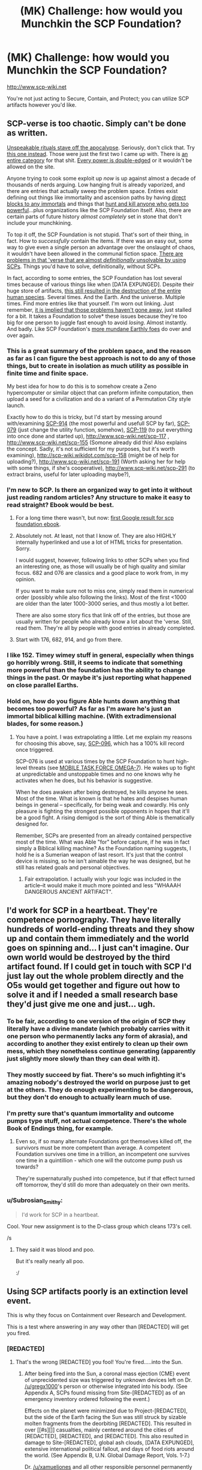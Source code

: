 #+TITLE: (MK) Challenge: how would you Munchkin the SCP Foundation?

* (MK) Challenge: how would you Munchkin the SCP Foundation?
:PROPERTIES:
:Author: Subrosian_Smithy
:Score: 15
:DateUnix: 1425278303.0
:DateShort: 2015-Mar-02
:END:
[[http://www.scp-wiki.net]]

You're not just acting to Secure, Contain, and Protect; you can utilize SCP artifacts however you'd like.


** SCP-verse is too chaotic. Simply can't be done as written.

[[http://scp-wiki.wikidot.com/scp-231][Unspeakable rituals stave off the apocalypse]]. Seriously, don't click that. Try [[http://www.scp-wiki.net/scp-1348][this one instead]]. Those were just the first two I came up with. There is [[http://www.scp-wiki.net/system:page-tags/tag/ritual#pages][an entire category]] for that shit. [[http://www.scp-wiki.net/scp-093][Every power is double-edged]] or it wouldn't be allowed on the site.

Anyone trying to cook some exploit up /now/ is up against almost a decade of thousands of nerds arguing. Low hanging fruit is already vaporized, and there are entries that actually sweep the problem space. Entires exist defining out things like immortality and ascension paths by having [[http://scp-wiki.wikidot.com/scp-349][direct blocks to any immortals]] and things that [[http://scp-wiki.wikidot.com/scp-076][hunt and kill anyone who gets too powerful]]...plus organizations like the SCP Foundation itself. Also, there are certain parts of future history /almost completely/ set in stone that don't include your munchkining.

To top it off, the SCP Foundation is not stupid. That's sort of their thing, in fact. How to /successfully/ contain the items. If there was an easy out, some way to give even a single person an advantage over the onslaught of chaos, it wouldn't have been allowed in the communal fiction space. [[http://www.scp-wiki.net/scp-682][There are problems in that 'verse that are almost /definitionally/ unsolvable by using SCPs]]. Things you'd have to solve, definitionally, without SCPs.

In fact, according to some entries, the SCP Foundation has lost several times because of various things like when [DATA EXPUNGED]. Despite their huge store of artifacts, [[http://www.scp-wiki.net/scp-2000][this still resulted in the destruction of the entire human species]]. Several times. And the Earth. And the universe. Multiple times. Find more entries like that yourself. I'm worn out linking. Just remember, [[http://www.scp-wiki.net/scp-152][it is implied that those problems haven't gone away]], just stalled for a bit. It takes a Foundation to solve* these issues because they're too big for one person to juggle fast enough to avoid /losing/. Almost instantly. And badly. Like SCP Foundation's [[http://www.scp-wiki.net/groups-of-interest][more mundane Earthly foes]] do over and over again.
:PROPERTIES:
:Author: TimeLoopedPowerGamer
:Score: 32
:DateUnix: 1425301074.0
:DateShort: 2015-Mar-02
:END:

*** This is a great summary of the problem space, and the reason as far as I can figure the best approach is not to do any of those things, but to create in isolation as much utility as possible in finite time and finite space.

My best idea for how to do this is to somehow create a Zeno hypercomputer or similar object that can preform infinite computation, then upload a seed for a civilization and do a variant of a Permutation City style launch.

Exactly how to do this is tricky, but I'd start by messing around with/examining [[http://scp-wiki.wikidot.com/scp-914][SCP-914]] (the most powerful and usefull SCP by far), [[http://scp-wiki.wikidot.com/scp-079][SCP-079]] (just change the utility function, somehow), [[http://scp-wiki.wikidot.com/scp-119][SCP-119]] (to put everything into once done and started up), [[http://www.scp-wiki.net/scp-117]] , [[http://www.scp-wiki.net/scp-155]] (Somone already did this! Also explains the concept. Sadly, it's not sufficient for my purposes, but it's worth examining), [[http://scp-wiki.wikidot.com/scp-158]] (might be of help for uploading?), [[http://www.scp-wiki.net/scp-191]] (Worth asking her for help with some things, if she's cooperative), [[http://www.scp-wiki.net/scp-291]] (to extract brains, useful for later uploading maybe?),
:PROPERTIES:
:Author: ArmokGoB
:Score: 7
:DateUnix: 1425359615.0
:DateShort: 2015-Mar-03
:END:


*** I'm new to SCP. Is there an organized way to get into it without just reading random articles? Any structure to make it easy to read straight? Ebook would be best.
:PROPERTIES:
:Author: itisike
:Score: 6
:DateUnix: 1425428245.0
:DateShort: 2015-Mar-04
:END:

**** For a long time there wasn't, but now: [[http://www.scp-wiki.net/forum/t-1011228/scp-foundation:ebook-edition][first Google result for scp foundation ebook]].
:PROPERTIES:
:Author: d60b
:Score: 3
:DateUnix: 1427443288.0
:DateShort: 2015-Mar-27
:END:


**** Absolutely not. At least, not that I know of. They are also HIGHLY internally hyperlinked and use a lot of HTML tricks for presentation. Sorry.

I would suggest, however, following links to other SCPs when you find an interesting one, as those will usually be of high quality and similar focus. 682 and 076 are classics and a good place to work from, in my opinion.

If you want to make sure not to miss one, simply read them in numerical order (possibly while also following the links). Most of the first <1000 are older than the later 1000-3000 series, and thus mostly a lot better.

There are also some story fics that link off of the entries, but those are usually written for people who already know a lot about the 'verse. Still, read them. They're all by people with good entries in already completed.
:PROPERTIES:
:Author: TimeLoopedPowerGamer
:Score: 4
:DateUnix: 1425430517.0
:DateShort: 2015-Mar-04
:END:


**** Start with 176, 682, 914, and go from there.
:PROPERTIES:
:Author: The_Insane_Gamer
:Score: 1
:DateUnix: 1425743995.0
:DateShort: 2015-Mar-07
:END:


*** I like 152. Timey wimey stuff in general, especially when things go horribly wrong. Still, it seems to indicate that something more powerful than the foundation has the ability to change things in the past. Or maybe it's just reporting what happened on close parallel Earths.
:PROPERTIES:
:Author: Rhamni
:Score: 2
:DateUnix: 1425314976.0
:DateShort: 2015-Mar-02
:END:


*** Hold on, how do you figure Able hunts down anything that becomes too powerful? As far as I'm aware he's just an immortal biblical killing machine. (With extradimensional blades, for some reason.)
:PROPERTIES:
:Author: LazarusRises
:Score: 1
:DateUnix: 1425405282.0
:DateShort: 2015-Mar-03
:END:

**** You have a point. I was extrapolating a little. Let me explain my reasons for choosing this above, say, [[http://scp-wiki.wikidot.com/scp-096][SCP-096]], which has a 100% kill record once triggered.

SCP-076 is used at various times by the SCP Foundation to hunt high-level threats (see [[http://scp-wiki.wikidot.com/scp-076-2][MOBILE TASK FORCE OMEGA-7]]). He wakes up to fight at unpredictable and unstoppable times and no one knows why he activates when he does, but his behavior is suggestive.

When he does awaken after being destroyed, he kills anyone he sees. Most of the time. What is known is that he hates and despises human beings in general -- specifically, for being weak and cowardly. His only pleasure is fighting the strongest possible opponents in hopes that it'll be a good fight. A rising demigod is the sort of thing Able is thematically designed for.

Remember, SCPs are presented from an already contained perspective most of the time. What was Able "for" before capture, if he was in fact simply a Biblical killing machine? As the Foundation naming suggests, I hold he is a Sumerian weapon of last resort. It's just that the control device is missing, so he isn't aimable the way he was designed, but he still has related goals and personal objectives.
:PROPERTIES:
:Author: TimeLoopedPowerGamer
:Score: 3
:DateUnix: 1425432500.0
:DateShort: 2015-Mar-04
:END:

***** Fair extrapolation. I actually wish your logic was included in the article--it would make it much more pointed and less "WHAAAH DANGEROUS ANCIENT ARTIFACT".
:PROPERTIES:
:Author: LazarusRises
:Score: 3
:DateUnix: 1425486049.0
:DateShort: 2015-Mar-04
:END:


** I'd work for SCP in a heartbeat. They're competence pornography. They have literally hundreds of world-ending threats and they show up and contain them immediately and the world goes on spinning and... I just can't imagine. Our own world would be destroyed by the third artifact found. If I could get in touch with SCP I'd just lay out the whole problem directly and the O5s would get together and figure out how to solve it and if I needed a small research base they'd just give me one and just... ugh.
:PROPERTIES:
:Author: EliezerYudkowsky
:Score: 26
:DateUnix: 1425533867.0
:DateShort: 2015-Mar-05
:END:

*** To be fair, according to one version of the origin of SCP they literally have a divine mandate (which probably carries with it one person who permanently lacks any form of akrasia), and according to another they exist entirely to clean up their own mess, which they nonetheless continue generating (apparently just slightly more slowly than they can deal with it).
:PROPERTIES:
:Author: VorpalAuroch
:Score: 9
:DateUnix: 1425536694.0
:DateShort: 2015-Mar-05
:END:


*** They mostly succeed by fiat. There's so much infighting it's amazing nobody's destroyed the world on purpose just to get at the others. They do enough experimenting to be dangerous, but they don't do enough to actually learn much of use.
:PROPERTIES:
:Author: DHouck
:Score: 8
:DateUnix: 1425579914.0
:DateShort: 2015-Mar-05
:END:


*** I'm pretty sure that's quantum immortality and outcome pumps type stuff, not actual competence. There's the whole Book of Endings thing, for example.
:PROPERTIES:
:Author: ArmokGoB
:Score: 4
:DateUnix: 1425602358.0
:DateShort: 2015-Mar-06
:END:

**** Even so, if so many alternate Foundations got themselves killed off, the survivors must be more competent than average. A competent Foundation survives one time in a trillion, an incompetent one survives one time in a quintillion - which one will the outcome pump push us towards?

They're supernaturally pushed into competence, but if that effect turned off tomorrow, they'd still do more than adequately on their own merits.
:PROPERTIES:
:Author: Chronophilia
:Score: 3
:DateUnix: 1425722382.0
:DateShort: 2015-Mar-07
:END:


*** u/Subrosian_Smithy:
#+begin_quote
  I'd work for SCP in a heartbeat.
#+end_quote

Cool. Your new assignment is to the D-class group which cleans 173's cell.

/s
:PROPERTIES:
:Author: Subrosian_Smithy
:Score: 8
:DateUnix: 1425539108.0
:DateShort: 2015-Mar-05
:END:

**** They said it was blood and poo.

But it's really nearly all poo.

:/
:PROPERTIES:
:Author: Mr_Smartypants
:Score: 9
:DateUnix: 1425560348.0
:DateShort: 2015-Mar-05
:END:


** Using SCP artifacts poorly is an extinction level event.

This is why they focus on Containment over Research and Development.

This is a test where answering in any way other than [REDACTED] will get you fired.
:PROPERTIES:
:Author: xamueljones
:Score: 16
:DateUnix: 1425279598.0
:DateShort: 2015-Mar-02
:END:

*** [REDACTED]
:PROPERTIES:
:Author: gregx1000
:Score: 10
:DateUnix: 1425283079.0
:DateShort: 2015-Mar-02
:END:

**** That's the wrong [REDACTED] you fool! You're fired.....into the Sun.
:PROPERTIES:
:Author: xamueljones
:Score: 10
:DateUnix: 1425283751.0
:DateShort: 2015-Mar-02
:END:

***** After being fired into the Sun, a coronal mass ejection (CME) event of unprecidented size was triggered by unknown devices left on Dr. [[/u/gregx1000]]'s person or otherwise integrated into his body. (See Appendix A, SCPs found missing from Site-[REDACTED] as of an emergency inventory ordered following the event.)

Effects on the planet were minimized due to Project-[REDACTED], but the side of the Earth facing the Sun was still struck by sizable molten fragments from the deorbiting [REDACTED]. This resulted in over [[#s][]] casualties, mainly centered around the cities of [REDACTED], [REDACTED], and [REDACTED]. This also resulted in damage to Site-[REDACTED], global ash clouds, [DATA EXPUNGED], extensive international political fallout, and days of food riots around the world. (See Appendix B, U.N. Global Damage Report, Vols. 1-7.)

Dr. [[/u/xamueljones]] and all other responsible personnel permanently demoted to Class D and reassigned to Keiter duty.
:PROPERTIES:
:Author: TimeLoopedPowerGamer
:Score: 17
:DateUnix: 1425302922.0
:DateShort: 2015-Mar-02
:END:

****** Ugh, it's Thursday isn't it?
:PROPERTIES:
:Author: xamueljones
:Score: 7
:DateUnix: 1425308990.0
:DateShort: 2015-Mar-02
:END:


***** There's an [[http://www.scp-wiki.net/scp-1543-j][SCP for that]]!
:PROPERTIES:
:Author: IsMyNameTaken
:Score: 2
:DateUnix: 1425618927.0
:DateShort: 2015-Mar-06
:END:


** The SCP universe isn't coherent enough to munchkin. Too much stuff changes from one article to the next.

Sometimes the Foundation casually sacrifices thousands of D-class to one of their charges, or mindwipes entire continents. Sometimes they're a tiny, overworked facility that employs a few hundred people. Some SCPs are contained with advanced technology that ought to cost trillions if the Foundation actually paid for them. Others are just kept in a room with a locked door and no cameras, even though lives are at stake. Some things have been stable for decades or centuries, while others are constantly days from a containment breach that just... never... happens.

The simple fact is that most of the writers haven't read the entire archive, or even the majority of it. There's no Universe Bible, nothing that is universally accepted about the Foundation, so writers pretty much have free rein to make up background details and not worry about contradicting each other. In fact, such contradictions would be obvious if SCP articles referred to each other, which is why "crosstesting" is forbidden.

The only way to read it that makes sense is for the Foundation to be set in a multiverse. We're reading articles collected from different versions of the Foundation, with no rhyme or reason to the numbering scheme. It's not that strange an idea, considering the sheer number of parallel universes and alternate timelines that are mentioned. Some SCPs will be shared among them - 628, in-universe, is explicitly immune to being erased from history, so it will persist across timeline resets. (Out-of-universe, 628 is one of the oldest and most well-established SCPs, so it predates the "no crosstesting" rule, and also it's funny to test every new supernatural weapon on it.)

And since there's no knowledge of which SCPs belong to which universe, nor of how these universes connect to each other, it's hard to say what we'll have available to munchkin.

In short, there is insufficient data for a meaningful answer.
:PROPERTIES:
:Author: Chronophilia
:Score: 10
:DateUnix: 1425376279.0
:DateShort: 2015-Mar-03
:END:

*** u/qznc:
#+begin_quote
  The SCP universe isn't coherent enough to munchkin. Too much stuff changes from one article to the next.
#+end_quote

This. For an alternative, we could munchkin the Lovecraft universe or the “Laundry” series of Charles Stross ([[http://www.tor.com/stories/2013/09/equoid][Laundry example novella]]).
:PROPERTIES:
:Author: qznc
:Score: 6
:DateUnix: 1425390303.0
:DateShort: 2015-Mar-03
:END:


** Hmm... I would...

No, that wouldn't... How about... No...

Huh, just about the only SCP you could use without endangering yourself would be SCP-███, or maybe SCP-███. To do that, you would have to [DATA EXPUNGED] limited by the extremely small number of SCPs that have any useful effects whatsoever. To use the classic example, SCP-173 is just a homicidal statue that exudes filth and pauses when under scrutiny. What possible use does it serve that I can't do more safely with regular weapons?

On the other hand, there is at least one tale regarding the munchkining of SCP-914, although I can't find it.
:PROPERTIES:
:Author: chthonicSceptre
:Score: 8
:DateUnix: 1425299117.0
:DateShort: 2015-Mar-02
:END:


** The moment I realized I was in SCP-world, I'd kill myself and hope I respawned in a better universe. Only winning move in that one is not to play. Honestly: the SCP itself seems to be the best possible attempt to successfully deal with the horror inherent to that world, and few if any of its members retain their sanity, let alone have anything resembling happiness.
:PROPERTIES:
:Author: rthomas2
:Score: 3
:DateUnix: 1425388512.0
:DateShort: 2015-Mar-03
:END:


** SCP-500 has no drawback aside from lack of supply. SCP-38 can clone the pills, although the new ones only have 30% effectiveness. If that means any given copy pill has a 30% chance of working, then downing a dozen pills is 98% effective at curing anything. the tree makes 200 pounds at a time of what it's cloning and does so in minutes.

006 is the fountain of youth.

914 set to very fine is an optimizer of some kind. just keep throwing stuff in.

it might be possible to make a deal with 738 you wouldn't regret.
:PROPERTIES:
:Author: InkmothNexus
:Score: 3
:DateUnix: 1425409199.0
:DateShort: 2015-Mar-03
:END:

*** "an optimizer of some kind" does not sound /remotely/ safe.
:PROPERTIES:
:Author: Sonata_Green
:Score: 5
:DateUnix: 1425442261.0
:DateShort: 2015-Mar-04
:END:

**** meant in the sense of "makes an optimal version of the input", not the paperclip optimizer sense. plenty of self-replicating SCPs that pose a threat in the "everything is cake/kittens/etc sense.
:PROPERTIES:
:Author: InkmothNexus
:Score: 3
:DateUnix: 1425446872.0
:DateShort: 2015-Mar-04
:END:

***** It's still not particularly safe in an ordinary sense. For example, it once turned a fire extinguisher into a flashlight-like device that suppresses all combustion within its cone of effect, which is generally lethal to humans.
:PROPERTIES:
:Author: Sonata_Green
:Score: 7
:DateUnix: 1425499444.0
:DateShort: 2015-Mar-04
:END:

****** Lots of things are dangerous to stand in front of, but they still have practical uses. I don't think standing in the cone of effect of a chemical fire extinguisher is all that good for you.

Besides, finding that out is what D-class are for.
:PROPERTIES:
:Author: zynthalay
:Score: 2
:DateUnix: 1425578898.0
:DateShort: 2015-Mar-05
:END:


** Can someone help me understand what Munchkin-ing is in the context I'm seeing on this sub? I've heard of it once I think, relating to D&D... is it like optimizing within the given parameters so much that it's not fun anymore?
:PROPERTIES:
:Author: Cuz_Im_TFK
:Score: 3
:DateUnix: 1425445159.0
:DateShort: 2015-Mar-04
:END:

*** Completely disregarding the spirit of the law in favor of optimizing the letter of it, yes. Generally taken to extremes.
:PROPERTIES:
:Author: adad64
:Score: 4
:DateUnix: 1425456209.0
:DateShort: 2015-Mar-04
:END:


*** I'd argue against the "not fun anymore" bit, so long as you restrain it to either a) real life, where it's indistinguishable from creative problem solving, b) musing and concepts such as this thread, where it's indistinguishable from ...creative... problem solving, and c) settings where the antagonists are munchkins too or have power scaled to munchkin'd capabilities.
:PROPERTIES:
:Score: 2
:DateUnix: 1425536511.0
:DateShort: 2015-Mar-05
:END:


** define the problem better. how would I write a novel set in SCP world?

How I as one of O5 increase the efficency of the agency?

How would I as a person extraneus to SCP find it and exploit it to rule the world?
:PROPERTIES:
:Author: hoja_nasredin
:Score: 2
:DateUnix: 1425579530.0
:DateShort: 2015-Mar-05
:END:
